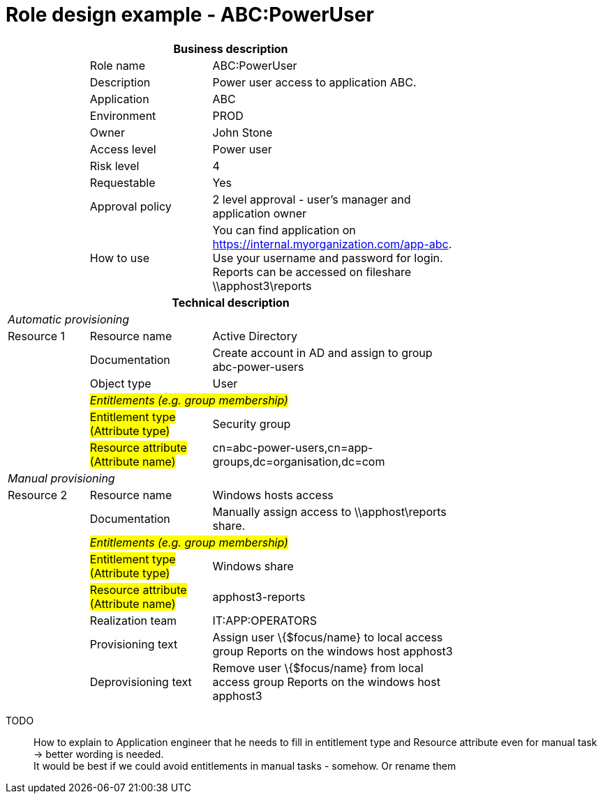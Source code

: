 = Role design example - ABC:PowerUser
:page-nav-title: Role ABC:PowerUser
:page-display-order: 200

[options="header", cols="10,15,30", width=75%]
|===
3+h|*Business description*
||Role name |ABC:PowerUser
||Description |Power user access to application ABC.
||Application |ABC
||Environment |PROD
||Owner |John Stone
||Access level |Power user
||Risk level |4
||Requestable |Yes
||Approval policy |2 level approval - user's manager and application owner
||How to use
a|You can find application on https://internal.myorganization.com/app-abc. +
Use your username and password for login. +
Reports can be accessed on fileshare \\apphost3\reports
3+h|*Technical description*
3+e|Automatic provisioning
|Resource 1 |Resource name |Active Directory
||Documentation |Create account in AD and assign to group abc-power-users
||Object type |User
|
2+e|#Entitlements (e.g. group membership)#
||#Entitlement type (Attribute type)# | Security group
||#Resource attribute (Attribute name)# |cn=abc-power-users,cn=app-groups,dc=organisation,dc=com
3+e|Manual provisioning
|Resource 2 |Resource name |Windows hosts access
||Documentation |Manually assign access to \\apphost\reports share.
|
2+e|#Entitlements (e.g. group membership)#
||#Entitlement type (Attribute type)# | Windows share
||#Resource attribute (Attribute name)# | apphost3-reports
||Realization team | IT:APP:OPERATORS
||Provisioning text | Assign user \{$focus/name} to local access group Reports on the windows host apphost3
||Deprovisioning text | Remove user \{$focus/name} from local access group Reports on the windows host apphost3
|===

====
TODO::
How to explain to Application engineer that he needs to fill in entitlement type and Resource attribute even for manual task -> better wording is needed. +
It would be best if we could avoid entitlements in manual tasks - somehow. Or rename them

====
